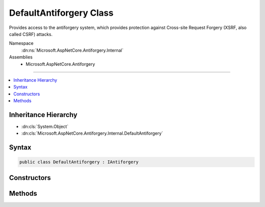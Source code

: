 

DefaultAntiforgery Class
========================






Provides access to the antiforgery system, which provides protection against
Cross-site Request Forgery (XSRF, also called CSRF) attacks.


Namespace
    :dn:ns:`Microsoft.AspNetCore.Antiforgery.Internal`
Assemblies
    * Microsoft.AspNetCore.Antiforgery

----

.. contents::
   :local:



Inheritance Hierarchy
---------------------


* :dn:cls:`System.Object`
* :dn:cls:`Microsoft.AspNetCore.Antiforgery.Internal.DefaultAntiforgery`








Syntax
------

.. code-block:: csharp

    public class DefaultAntiforgery : IAntiforgery








.. dn:class:: Microsoft.AspNetCore.Antiforgery.Internal.DefaultAntiforgery
    :hidden:

.. dn:class:: Microsoft.AspNetCore.Antiforgery.Internal.DefaultAntiforgery

Constructors
------------

.. dn:class:: Microsoft.AspNetCore.Antiforgery.Internal.DefaultAntiforgery
    :noindex:
    :hidden:

    
    .. dn:constructor:: Microsoft.AspNetCore.Antiforgery.Internal.DefaultAntiforgery.DefaultAntiforgery(Microsoft.Extensions.Options.IOptions<Microsoft.AspNetCore.Antiforgery.AntiforgeryOptions>, Microsoft.AspNetCore.Antiforgery.Internal.IAntiforgeryTokenGenerator, Microsoft.AspNetCore.Antiforgery.Internal.IAntiforgeryTokenSerializer, Microsoft.AspNetCore.Antiforgery.Internal.IAntiforgeryTokenStore, Microsoft.Extensions.Logging.ILoggerFactory)
    
        
    
        
        :type antiforgeryOptionsAccessor: Microsoft.Extensions.Options.IOptions<Microsoft.Extensions.Options.IOptions`1>{Microsoft.AspNetCore.Antiforgery.AntiforgeryOptions<Microsoft.AspNetCore.Antiforgery.AntiforgeryOptions>}
    
        
        :type tokenGenerator: Microsoft.AspNetCore.Antiforgery.Internal.IAntiforgeryTokenGenerator
    
        
        :type tokenSerializer: Microsoft.AspNetCore.Antiforgery.Internal.IAntiforgeryTokenSerializer
    
        
        :type tokenStore: Microsoft.AspNetCore.Antiforgery.Internal.IAntiforgeryTokenStore
    
        
        :type loggerFactory: Microsoft.Extensions.Logging.ILoggerFactory
    
        
        .. code-block:: csharp
    
            public DefaultAntiforgery(IOptions<AntiforgeryOptions> antiforgeryOptionsAccessor, IAntiforgeryTokenGenerator tokenGenerator, IAntiforgeryTokenSerializer tokenSerializer, IAntiforgeryTokenStore tokenStore, ILoggerFactory loggerFactory)
    

Methods
-------

.. dn:class:: Microsoft.AspNetCore.Antiforgery.Internal.DefaultAntiforgery
    :noindex:
    :hidden:

    
    .. dn:method:: Microsoft.AspNetCore.Antiforgery.Internal.DefaultAntiforgery.GetAndStoreTokens(Microsoft.AspNetCore.Http.HttpContext)
    
        
    
        
        :type httpContext: Microsoft.AspNetCore.Http.HttpContext
        :rtype: Microsoft.AspNetCore.Antiforgery.AntiforgeryTokenSet
    
        
        .. code-block:: csharp
    
            public AntiforgeryTokenSet GetAndStoreTokens(HttpContext httpContext)
    
    .. dn:method:: Microsoft.AspNetCore.Antiforgery.Internal.DefaultAntiforgery.GetTokens(Microsoft.AspNetCore.Http.HttpContext)
    
        
    
        
        :type httpContext: Microsoft.AspNetCore.Http.HttpContext
        :rtype: Microsoft.AspNetCore.Antiforgery.AntiforgeryTokenSet
    
        
        .. code-block:: csharp
    
            public AntiforgeryTokenSet GetTokens(HttpContext httpContext)
    
    .. dn:method:: Microsoft.AspNetCore.Antiforgery.Internal.DefaultAntiforgery.IsRequestValidAsync(Microsoft.AspNetCore.Http.HttpContext)
    
        
    
        
        :type httpContext: Microsoft.AspNetCore.Http.HttpContext
        :rtype: System.Threading.Tasks.Task<System.Threading.Tasks.Task`1>{System.Boolean<System.Boolean>}
    
        
        .. code-block:: csharp
    
            public Task<bool> IsRequestValidAsync(HttpContext httpContext)
    
    .. dn:method:: Microsoft.AspNetCore.Antiforgery.Internal.DefaultAntiforgery.SetCookieTokenAndHeader(Microsoft.AspNetCore.Http.HttpContext)
    
        
    
        
        :type httpContext: Microsoft.AspNetCore.Http.HttpContext
    
        
        .. code-block:: csharp
    
            public void SetCookieTokenAndHeader(HttpContext httpContext)
    
    .. dn:method:: Microsoft.AspNetCore.Antiforgery.Internal.DefaultAntiforgery.ValidateRequestAsync(Microsoft.AspNetCore.Http.HttpContext)
    
        
    
        
        :type httpContext: Microsoft.AspNetCore.Http.HttpContext
        :rtype: System.Threading.Tasks.Task
    
        
        .. code-block:: csharp
    
            public Task ValidateRequestAsync(HttpContext httpContext)
    

